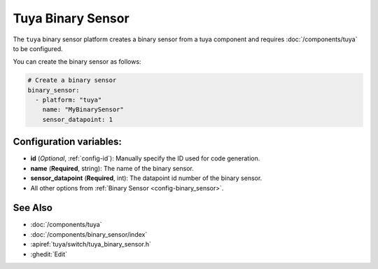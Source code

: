 Tuya Binary Sensor
==================

.. seo::
    :description: Instructions for setting up a Tuya device binary sensor.

The ``tuya`` binary sensor platform creates a binary sensor from a
tuya component and requires :doc:`/components/tuya` to be configured.

You can create the binary sensor as follows:

.. code-block:: yaml

    # Create a binary sensor
    binary_sensor:
      - platform: "tuya"
        name: "MyBinarySensor"
        sensor_datapoint: 1

Configuration variables:
------------------------

- **id** (*Optional*, :ref:`config-id`): Manually specify the ID used for code generation.
- **name** (**Required**, string): The name of the binary sensor.
- **sensor_datapoint** (**Required**, int): The datapoint id number of the binary sensor.
- All other options from :ref:`Binary Sensor <config-binary_sensor>`.

See Also
--------

- :doc:`/components/tuya`
- :doc:`/components/binary_sensor/index`
- :apiref:`tuya/switch/tuya_binary_sensor.h`
- :ghedit:`Edit`
